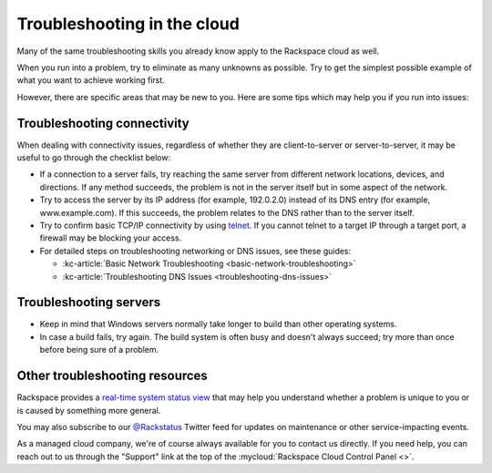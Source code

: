 .. _troubleshoot:

----------------------------
Troubleshooting in the cloud
----------------------------
Many of the same troubleshooting skills you already know apply
to the Rackspace cloud as well.

When you run into a problem, try to eliminate as many unknowns
as possible. Try to get the simplest possible example of what you
want to achieve working first.

However, there are specific areas
that may be new to you. Here are some tips which may help you
if you run into issues:

Troubleshooting connectivity
~~~~~~~~~~~~~~~~~~~~~~~~~~~~
When dealing with connectivity issues, regardless of whether they are
client-to-server or server-to-server, it may be useful to go
through the checklist below:

* If a connection to a server fails,
  try reaching the same server from different network locations,
  devices, and directions.
  If any method succeeds, the problem is not in the server itself
  but in some aspect of the network.

* Try to access the server by
  its IP address
  (for example, 192.0.2.0)
  instead of its
  DNS entry (for example, www.example.com).
  If this succeeds, the problem relates to the DNS rather than
  to the server itself.

* Try to confirm basic TCP/IP connectivity by using
  `telnet <https://tools.ietf.org/html/rfc854>`__.
  If you cannot telnet to a target IP through a target port,
  a firewall may be blocking your access.

* For detailed steps on troubleshooting networking or DNS issues, see
  these guides:

  * :kc-article:`Basic Network Troubleshooting <basic-network-troubleshooting>`

  * :kc-article:`Troubleshooting DNS Issues <troubleshooting-dns-issues>`

Troubleshooting servers
~~~~~~~~~~~~~~~~~~~~~~~
* Keep in mind that Windows servers normally take
  longer to build than other operating systems.

* In case a build fails, try again. The build system is often
  busy and doesn't always succeed; try more than once before being
  sure of a problem.

Other troubleshooting resources
~~~~~~~~~~~~~~~~~~~~~~~~~~~~~~~
Rackspace provides a
`real-time system status view <https://status.rackspace.com>`__
that may help you understand whether a problem is unique to you or
is caused by something more general.

You may also subscribe to our
`@Rackstatus <https://twitter.com/rackstatus>`__
Twitter feed for updates on maintenance or
other service-impacting events.

As a managed cloud company, we're of course always available for you to
contact us directly. If you need help, you can reach out to us
through the "Support"
link at the top of the
:mycloud:`Rackspace Cloud Control Panel <>`.
